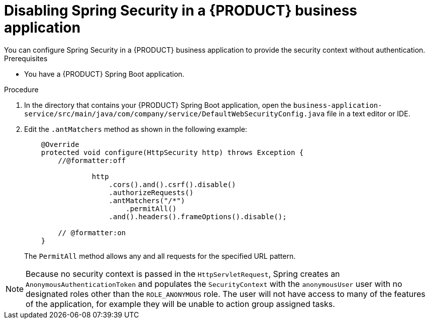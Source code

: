 [id='bus-app-security-disabling-proc_{context}']

= Disabling Spring Security in a {PRODUCT} business application
You can configure Spring Security in a {PRODUCT} business application to provide the security context without authentication.
//Why would I want to do this?

.Prerequisites
* You have a {PRODUCT} Spring Boot application.

.Procedure
. In the directory that contains your {PRODUCT} Spring Boot application, open the `business-application-service/src/main/java/com/company/service/DefaultWebSecurityConfig.java` file in a text editor or IDE.
. Edit the `.antMatchers` method as shown in the following example:
+
[source, java]
----
    @Override
    protected void configure(HttpSecurity http) throws Exception {
        //@formatter:off

                http
                    .cors().and().csrf().disable()
                    .authorizeRequests()
                    .antMatchers("/*")
                        .permitAll()
                    .and().headers().frameOptions().disable();

        // @formatter:on
    }
----
+
The `PermitAll` method allows any and all requests for the specified URL pattern.

NOTE: Because no security context is passed in the `HttpServletRequest`, Spring  creates an `AnonymousAuthenticationToken`
and populates the `SecurityContext` with the `anonymousUser` user with no designated roles other than the `ROLE_ANONYMOUS` role. The user will not have access to many of the features of the application, for example they will be unable to action group assigned tasks.
